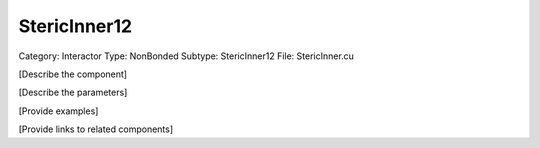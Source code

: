 StericInner12
--------------

Category: Interactor
Type: NonBonded
Subtype: StericInner12
File: StericInner.cu

[Describe the component]

[Describe the parameters]

[Provide examples]

[Provide links to related components]